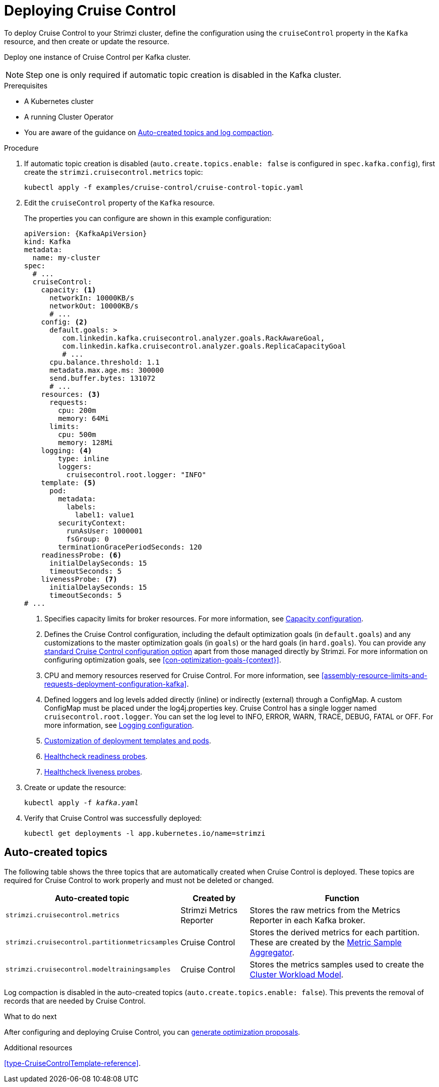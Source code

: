 // This module is included in the following assemblies:
//
// assembly-cruise-control-concepts.adoc

[id='proc-deploying-cruise-control-{context}']
= Deploying Cruise Control

To deploy Cruise Control to your Strimzi cluster, define the configuration using the `cruiseControl` property in the `Kafka` resource, and then create or update the resource.

Deploy one instance of Cruise Control per Kafka cluster.

NOTE: Step one is only required if automatic topic creation is disabled in the Kafka cluster.

.Prerequisites

* A Kubernetes cluster
* A running Cluster Operator
* You are aware of the guidance on xref:#auto-created-topics-logs[Auto-created topics and log compaction].

.Procedure

. If automatic topic creation is disabled (`auto.create.topics.enable: false` is configured in `spec.kafka.config`), first create the `strimzi.cruisecontrol.metrics` topic:
+
[source,shell,subs="attributes+"]
----
kubectl apply -f examples/cruise-control/cruise-control-topic.yaml
----

. Edit the `cruiseControl` property of the `Kafka` resource.
+
The properties you can configure are shown in this example configuration:
+
[source,yaml,subs="attributes+"]
----
apiVersion: {KafkaApiVersion}
kind: Kafka
metadata:
  name: my-cluster
spec:
  # ...
  cruiseControl:
    capacity: <1>
      networkIn: 10000KB/s
      networkOut: 10000KB/s
      # ...
    config: <2>
      default.goals: >
         com.linkedin.kafka.cruisecontrol.analyzer.goals.RackAwareGoal,
         com.linkedin.kafka.cruisecontrol.analyzer.goals.ReplicaCapacityGoal
         # ...
      cpu.balance.threshold: 1.1
      metadata.max.age.ms: 300000
      send.buffer.bytes: 131072
      # ...
    resources: <3>
      requests:
        cpu: 200m
        memory: 64Mi
      limits:
        cpu: 500m
        memory: 128Mi
    logging: <4>
        type: inline
        loggers:
          cruisecontrol.root.logger: "INFO"
    template: <5>
      pod:
        metadata:
          labels:
            label1: value1
        securityContext:
          runAsUser: 1000001
          fsGroup: 0
        terminationGracePeriodSeconds: 120
    readinessProbe: <6>
      initialDelaySeconds: 15
      timeoutSeconds: 5
    livenessProbe: <7>
      initialDelaySeconds: 15
      timeoutSeconds: 5
# ...
----
<1> Specifies capacity limits for broker resources. For more information, see xref:#capacity-configuration[Capacity configuration].
<2> Defines the Cruise Control configuration, including the default optimization goals (in `default.goals`) and any customizations to the master optimization goals (in `goals`) or the hard goals (in `hard.goals`). 
You can provide any xref:ref-cruise-control-configuration-{context}[standard Cruise Control configuration option] apart from those managed directly by Strimzi. 
For more information on configuring optimization goals, see xref:con-optimization-goals-{context}[]. 
<3> CPU and memory resources reserved for Cruise Control. For more information, see xref:assembly-resource-limits-and-requests-deployment-configuration-kafka[].
<4> Defined loggers and log levels added directly (inline) or indirectly (external) through a ConfigMap. A custom ConfigMap must be placed under the log4j.properties key. Cruise Control has a single logger named `cruisecontrol.root.logger`. You can set the log level to INFO, ERROR, WARN, TRACE, DEBUG, FATAL or OFF. For more information, see xref:#logging-configuration[Logging configuration].
<5> xref:assembly-customizing-deployments-str[Customization of deployment templates and pods].
<6> xref:assembly-healthchecks-deployment-configuration-kafka[Healthcheck readiness probes].
<7> xref:assembly-healthchecks-deployment-configuration-kafka[Healthcheck liveness probes].

. Create or update the resource:
+
[source,shell,subs="+quotes"]
----
kubectl apply -f _kafka.yaml_
----

. Verify that Cruise Control was successfully deployed:
+
[source,shell,subs="+quotes"]
----
kubectl get deployments -l app.kubernetes.io/name=strimzi
----

[discrete]
== Auto-created topics

The following table shows the three topics that are automatically created when Cruise Control is deployed. These topics are required for Cruise Control to work properly and must not be deleted or changed.

[cols="20,20,60",options="header",stripes="none",separator=¦]
|===

m¦Auto-created topic
¦Created by
¦Function

m¦strimzi.cruisecontrol.metrics
¦Strimzi Metrics Reporter
¦Stores the raw metrics from the Metrics Reporter in each Kafka broker.

m¦strimzi.cruisecontrol.partitionmetricsamples
¦Cruise Control
¦Stores the derived metrics for each partition. These are created by the link:https://github.com/linkedin/cruise-control/wiki/Overview#metric-sample-aggregator[Metric Sample Aggregator^].

m¦strimzi.cruisecontrol.modeltrainingsamples
¦Cruise Control
¦Stores the metrics samples used to create the link:https://github.com/linkedin/cruise-control/wiki/Overview#cluster-workload-model[Cluster Workload Model^].

|===

Log compaction is disabled in the auto-created topics (`auto.create.topics.enable: false`). This prevents the removal of records that are needed by Cruise Control.

.What to do next
After configuring and deploying Cruise Control, you can xref:proc-generating-optimization-proposals-{context}[generate optimization proposals]. 

.Additional resources

xref:type-CruiseControlTemplate-reference[].